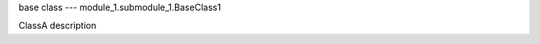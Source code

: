.. module:: module_1

base class --- module_1.submodule_1.BaseClass1

.. class:: ClassA

   ClassA description

   .. attribute:: attr_1

      attr_1 description

      :type: str

   .. method:: method_1(arg_1=5.4)

      method_1 description

      :arg arg_1: method_1 arg_1 description
      :type arg_1: float
      :return: method_1 return description
      :rtype: int
